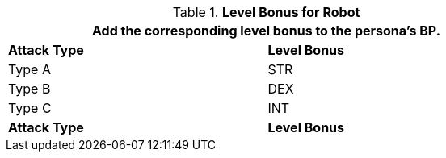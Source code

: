 // CH09 Table new for version 6.0
.*Level Bonus for Robot*
[width="75%",cols="<,^",frame="all", stripes="even"]
|===
2+<|Add the corresponding level bonus to the persona's BP.

s|Attack Type
s|Level Bonus

|Type A
|STR

|Type B
|DEX

|Type C
|INT

s|Attack Type
s|Level Bonus

|===